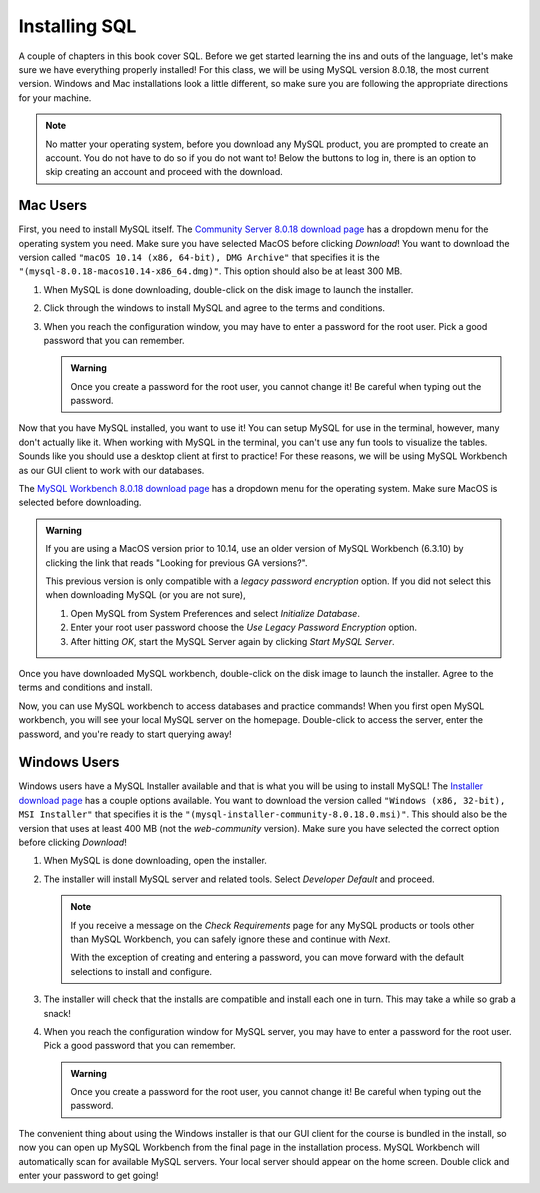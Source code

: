 .. _sql-installation:

Installing SQL
==============

.. index:: SQL

A couple of chapters in this book cover SQL.
Before we get started learning the ins and outs of the language, let's make sure we have everything properly installed!
For this class, we will be using MySQL version 8.0.18, the most current version. Windows and Mac installations look a little different, so make sure you are following the appropriate directions for your machine.

.. admonition:: Note

   No matter your operating system, before you download any MySQL product, you are prompted to create an account.
   You do not have to do so if you do not want to! Below the buttons to log in, there is an option to skip creating an account and proceed with the download.


Mac Users
---------

First, you need to install MySQL itself.
The `Community Server 8.0.18 download page <https://dev.mysql.com/downloads/mysql/>`_ has a dropdown menu for the operating system you need.
Make sure you have selected MacOS before clicking *Download*!
You want to download the version called ``"macOS 10.14 (x86, 64-bit), DMG Archive"`` that specifies it is the ``"(mysql-8.0.18-macos10.14-x86_64.dmg)"``.
This option should also be at least 300 MB.

#. When MySQL is done downloading, double-click on the disk image to launch the installer.
#. Click through the windows to install MySQL and agree to the terms and conditions.
#. When you reach the configuration window, you may have to enter a password for the root user. Pick a good password that you can remember.

   .. admonition:: Warning

      Once you create a password for the root user, you cannot change it! Be careful when typing out the password.

Now that you have MySQL installed, you want to use it!
You can setup MySQL for use in the terminal, however, many don't actually like it.
When working with MySQL in the terminal, you can't use any fun tools to visualize the tables.
Sounds like you should use a desktop client at first to practice! For these reasons, we will be using MySQL Workbench as our GUI client to work with our databases.

The `MySQL Workbench 8.0.18 download page <https://dev.mysql.com/downloads/workbench/>`_ has a dropdown menu for the operating system. Make sure MacOS is selected before downloading.

.. admonition:: Warning

      If you are using a MacOS version prior to 10.14, use an older version of MySQL Workbench (6.3.10) by clicking the link that reads 
      "Looking for previous GA versions?".

      This previous version is only compatible with a *legacy password encryption* option. If you did not select this when downloading MySQL
      (or you are not sure), 

      #. Open MySQL from System Preferences and select *Initialize Database*.
      #. Enter your root user password choose the *Use Legacy Password Encryption* option.
      #. After hitting *OK*, start the MySQL Server again by clicking *Start MySQL Server*.

Once you have downloaded MySQL workbench, double-click on the disk image to launch the installer.
Agree to the terms and conditions and install.

Now, you can use MySQL workbench to access databases and practice commands!
When you first open MySQL workbench, you will see your local MySQL server on the homepage.
Double-click to access the server, enter the password, and you're ready to start querying away!

Windows Users
-------------

Windows users have a MySQL Installer available and that is what you will be using to install MySQL!
The `Installer download page <https://dev.mysql.com/downloads/installer/>`_ has a couple options available.
You want to download the version called ``"Windows (x86, 32-bit), MSI Installer"`` that specifies it is the ``"(mysql-installer-community-8.0.18.0.msi)"``.
This should also be the version that uses at least 400 MB (not the *web-community* version).
Make sure you have selected the correct option before clicking *Download*!

#. When MySQL is done downloading, open the installer.
#. The installer will install MySQL server and related tools. Select *Developer Default* and proceed.

   .. admonition:: Note

      If you receive a message on the *Check Requirements* page for any MySQL products or tools other than MySQL Workbench, you 
      can safely ignore these and continue with *Next*.
      
      With the exception of creating and entering a password, you can move forward with the default selections to install and configure.


#. The installer will check that the installs are compatible and install each one in turn. This may take a while so grab a snack!
#. When you reach the configuration window for MySQL server, you may have to enter a password for the root user. Pick a good password that you can remember.

   .. admonition:: Warning

      Once you create a password for the root user, you cannot change it! Be careful when typing out the password.
   

The convenient thing about using the Windows installer is that our GUI client for the course is bundled in the install, so now you can open up MySQL Workbench 
from the final page in the installation process. MySQL Workbench will automatically scan for available MySQL servers. Your local server 
should appear on the home screen. Double click and enter your password to get going!
